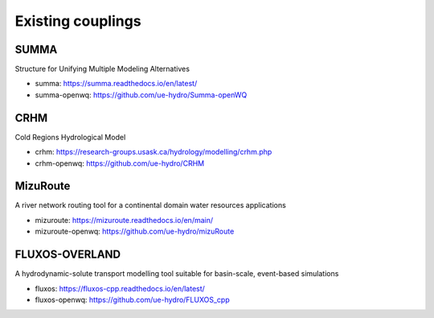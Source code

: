 Existing couplings
==============================

**SUMMA**
~~~~~~~~~
Structure for Unifying Multiple Modeling Alternatives

- summa: https://summa.readthedocs.io/en/latest/
- summa-openwq: https://github.com/ue-hydro/Summa-openWQ

**CRHM**
~~~~~~~~
Cold Regions Hydrological Model

- crhm: https://research-groups.usask.ca/hydrology/modelling/crhm.php
- crhm-openwq: https://github.com/ue-hydro/CRHM

**MizuRoute**
~~~~~~~~~~~~~
A river network routing tool for a continental domain water resources applications

- mizuroute: https://mizuroute.readthedocs.io/en/main/
- mizuroute-openwq: https://github.com/ue-hydro/mizuRoute

**FLUXOS-OVERLAND**
~~~~~~~~~~~~~~~~~~~
A hydrodynamic-solute transport modelling tool suitable for basin-scale, event-based simulations

- fluxos: https://fluxos-cpp.readthedocs.io/en/latest/
- fluxos-openwq: https://github.com/ue-hydro/FLUXOS_cpp